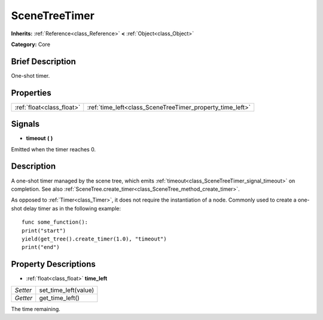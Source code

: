 .. Generated automatically by doc/tools/makerst.py in Godot's source tree.
.. DO NOT EDIT THIS FILE, but the SceneTreeTimer.xml source instead.
.. The source is found in doc/classes or modules/<name>/doc_classes.

.. _class_SceneTreeTimer:

SceneTreeTimer
==============

**Inherits:** :ref:`Reference<class_Reference>` **<** :ref:`Object<class_Object>`

**Category:** Core

Brief Description
-----------------

One-shot timer.

Properties
----------

+---------------------------+-----------------------------------------------------------+
| :ref:`float<class_float>` | :ref:`time_left<class_SceneTreeTimer_property_time_left>` |
+---------------------------+-----------------------------------------------------------+

Signals
-------

.. _class_SceneTreeTimer_signal_timeout:

- **timeout** **(** **)**

Emitted when the timer reaches 0.

Description
-----------

A one-shot timer managed by the scene tree, which emits :ref:`timeout<class_SceneTreeTimer_signal_timeout>` on completion. See also :ref:`SceneTree.create_timer<class_SceneTree_method_create_timer>`.

As opposed to :ref:`Timer<class_Timer>`, it does not require the instantiation of a node. Commonly used to create a one-shot delay timer as in the following example:

::

    func some_function():
    print("start")
    yield(get_tree().create_timer(1.0), "timeout")
    print("end")

Property Descriptions
---------------------

.. _class_SceneTreeTimer_property_time_left:

- :ref:`float<class_float>` **time_left**

+----------+----------------------+
| *Setter* | set_time_left(value) |
+----------+----------------------+
| *Getter* | get_time_left()      |
+----------+----------------------+

The time remaining.

